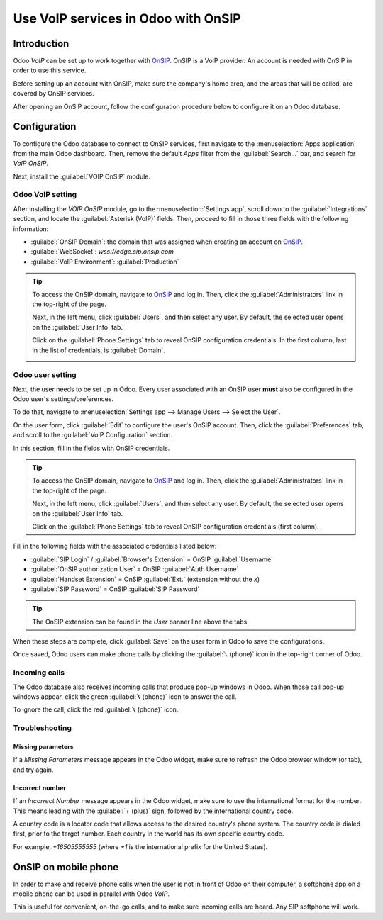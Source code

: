 ====================================
Use VoIP services in Odoo with OnSIP
====================================

Introduction
============

Odoo *VoIP* can be set up to work together with `OnSIP <https://www.onsip.com/>`_. OnSIP is a VoIP
provider. An account is needed with OnSIP in order to use this service.

Before setting up an account with OnSIP, make sure the company's home area, and the areas that will
be called, are covered by OnSIP services.

After opening an OnSIP account, follow the configuration procedure below to configure it on an Odoo
database.

Configuration
=============

To configure the Odoo database to connect to OnSIP services, first navigate to the
:menuselection:`Apps application` from the main Odoo dashboard. Then, remove the default `Apps`
filter from the :guilabel:`Search...` bar, and search for `VoIP OnSIP`.

Next, install the :guilabel:`VOIP OnSIP` module.

.. image:: onsip/install-onsip.png
   :align: center
   :alt: View of OnSIP app in the app search results.

Odoo VoIP setting
-----------------

After installing the *VOIP OnSIP* module, go to the :menuselection:`Settings app`, scroll down to
the :guilabel:`Integrations` section, and locate the :guilabel:`Asterisk (VoIP)` fields. Then,
proceed to fill in those three fields with the following information:

- :guilabel:`OnSIP Domain`: the domain that was assigned when creating an account on `OnSIP
  <https://www.onsip.com/>`_.
- :guilabel:`WebSocket`: `wss://edge.sip.onsip.com`
- :guilabel:`VoIP Environment`: :guilabel:`Production`

.. image:: onsip/asterisk-setting.png
   :align: center
   :alt: VoIP configuration settings in Odoo Settings app.

.. tip::
   To access the OnSIP domain, navigate to `OnSIP <https://www.onsip.com/>`_ and log in. Then, click
   the :guilabel:`Administrators` link in the top-right of the page.

   Next, in the left menu, click :guilabel:`Users`, and then select any user. By default, the
   selected user opens on the :guilabel:`User Info` tab.

   Click on the :guilabel:`Phone Settings` tab to reveal OnSIP configuration credentials. In the
   first column, last in the list of credentials, is :guilabel:`Domain`.

   .. image:: onsip/domain-setting.png
      :align: center
      :alt: Domain setting revealed (highlighted) on administrative panel of OnSIP management
            console.

Odoo user setting
-----------------

Next, the user needs to be set up in Odoo. Every user associated with an OnSIP user **must** also be
configured in the Odoo user's settings/preferences.

To do that, navigate to :menuselection:`Settings app --> Manage Users --> Select the User`.

On the user form, click :guilabel:`Edit` to configure the user's OnSIP account. Then, click the
:guilabel:`Preferences` tab, and scroll to the :guilabel:`VoIP Configuration` section.

In this section, fill in the fields with OnSIP credentials.

.. tip::
   To access the OnSIP domain, navigate to `OnSIP <https://www.onsip.com/>`_ and log in. Then, click
   the :guilabel:`Administrators` link in the top-right of the page.

   Next, in the left menu, click :guilabel:`Users`, and then select any user. By default, the
   selected user opens on the :guilabel:`User Info` tab.

   Click on the :guilabel:`Phone Settings` tab to reveal OnSIP configuration credentials (first
   column).

Fill in the following fields with the associated credentials listed below:

- :guilabel:`SIP Login` / :guilabel:`Browser's Extension` = OnSIP :guilabel:`Username`
- :guilabel:`OnSIP authorization User` = OnSIP :guilabel:`Auth Username`
- :guilabel:`Handset Extension` = OnSIP :guilabel:`Ext.` (extension without the `x`)
- :guilabel:`SIP Password` = OnSIP :guilabel:`SIP Password`

.. image:: onsip/onsip-creds.png
   :align: center
   :alt: OnSIP user credentials with username, auth username, SIP password, and extension
         highlighted.

.. tip::
   The OnSIP extension can be found in the *User* banner line above the tabs.

When these steps are complete, click :guilabel:`Save` on the user form in Odoo to save the
configurations.

Once saved, Odoo users can make phone calls by clicking the :guilabel:`📞 (phone)` icon in the
top-right corner of Odoo.

.. seealso::
   Additional setup and troubleshooting steps can be found on `OnSIP's knowledge base
   <https://support.onsip.com/hc/en-us>`_.

Incoming calls
--------------

The Odoo database also receives incoming calls that produce pop-up windows in Odoo. When those call
pop-up windows appear, click the green :guilabel:`📞 (phone)` icon to answer the call.

To ignore the call, click the red :guilabel:`📞 (phone)` icon.


.. image:: onsip/incoming-call.png
   :align: center
   :alt: Incoming call shown in the Odoo VoIP widget.

.. seealso::
   :doc:`voip_widget`

Troubleshooting
---------------

Missing parameters
~~~~~~~~~~~~~~~~~~

If a *Missing Parameters* message appears in the Odoo widget, make sure to refresh the Odoo browser
window (or tab), and try again.

.. image:: onsip/onsip04.png
   :align: center
   :alt: Missing parameter message in the Odoo VoIP widget.

Incorrect number
~~~~~~~~~~~~~~~~

If an *Incorrect Number* message appears in the Odoo widget, make sure to use the international
format for the number. This means leading with the :guilabel:`+ (plus)` sign, followed by the
international country code.

A country code is a locator code that allows access to the desired country's phone system. The
country code is dialed first, prior to the target number. Each country in the world has its own
specific country code.

For example, `+16505555555` (where `+1` is the international prefix for the United States).

.. image:: onsip/onsip05.png
   :align: center
   :alt: Incorrect number message populated in the Odoo VoIP widget.

.. seealso::
   For a list of comprehensive country codes, visit: `https://countrycode.org
   <https://countrycode.org>`_.

OnSIP on mobile phone
=====================

In order to make and receive phone calls when the user is not in front of Odoo on their computer, a
softphone app on a mobile phone can be used in parallel with Odoo *VoIP*.

This is useful for convenient, on-the-go calls, and to make sure incoming calls are heard. Any SIP
softphone will work.

.. seealso::
   - :doc:`devices_integrations`
   - `OnSIP App Download <https://www.onsip.com/app/download>`_
